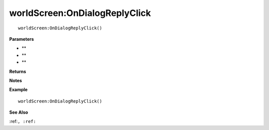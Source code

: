 .. _worldScreen_OnDialogReplyClick:

===================================
worldScreen\:OnDialogReplyClick 
===================================

.. description
    
::

   worldScreen:OnDialogReplyClick()


**Parameters**

* **
* **
* **


**Returns**



**Notes**



**Example**

::

   worldScreen:OnDialogReplyClick()

**See Also**

:ref:``, :ref:`` 

